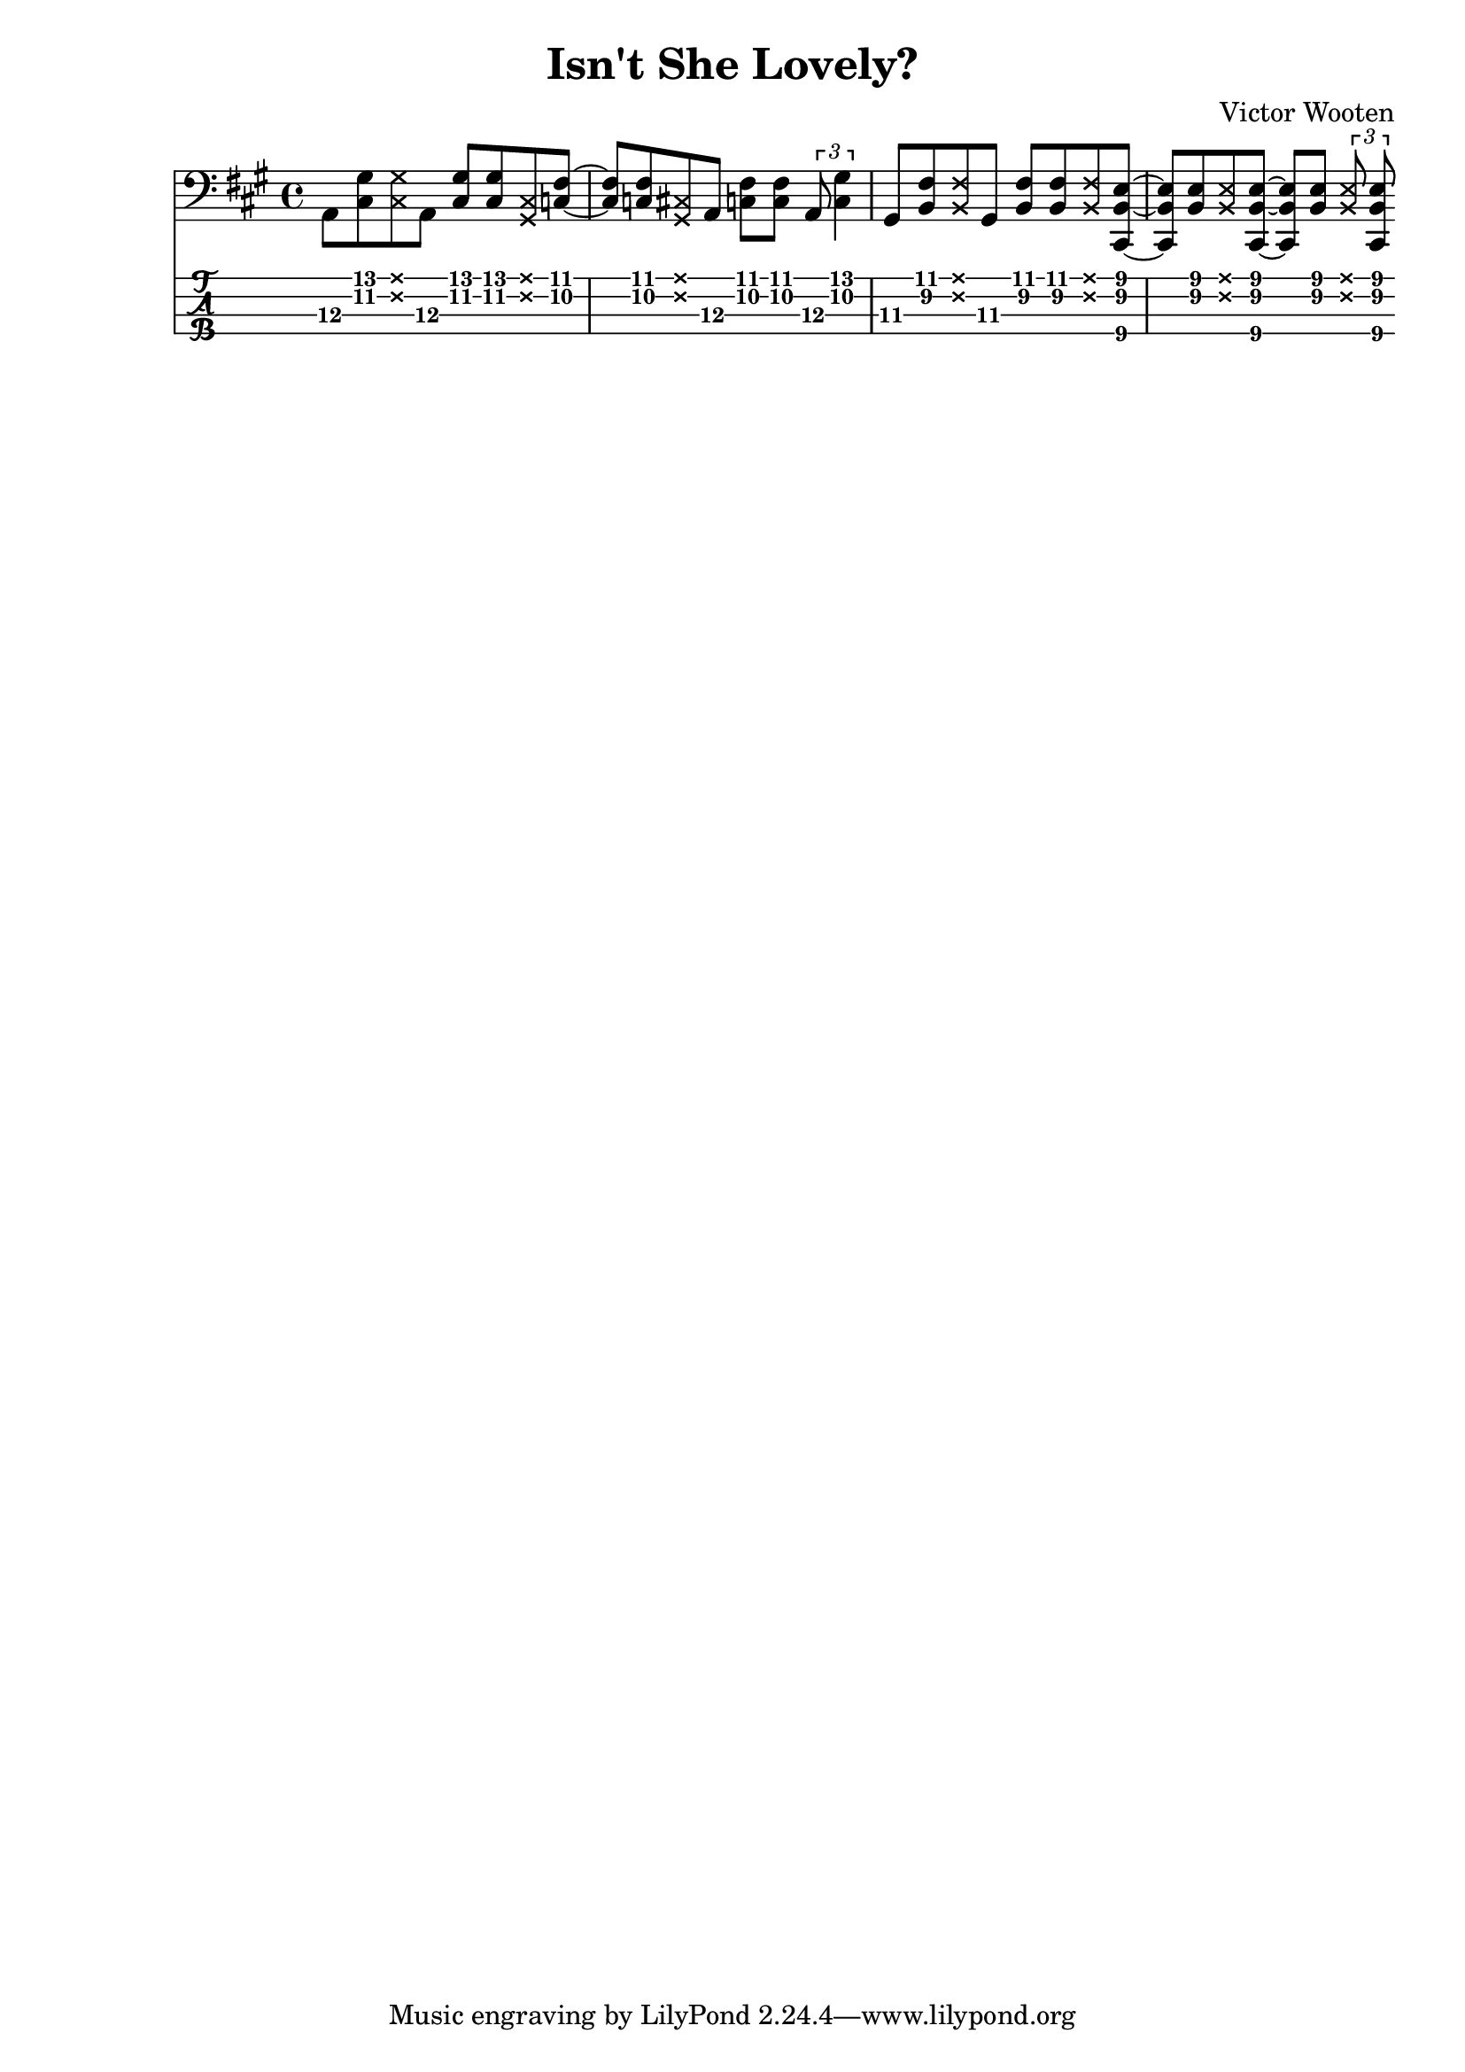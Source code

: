 \version "2.22.2"

notes =  {
  \key a \major

  a,8 \3 <cis \2 gis' \1> \deadNote <cis gis'> a \3
  <cis \2 gis'> <cis \2 gis'> \deadNote <cis gis> <c \2 fis \1>~

  <c fis> <c fis> \deadNote <cis \2 gis \1> a \3
  <c fis> <c fis> \tuplet 3/2 {a \3 <c gis'>4}

  gis8 \3 <b fis'> \deadNote <b fis'>  gis \3
  <b fis'> <b fis'> \deadNote <b fis'> <cis, b' e>~

  <cis b' e> <b' e> \deadNote <b e>  <cis, b' e>~
  <cis b' e> <b' e> \tuplet 3/2 {\deadNote <b e> <cis, b' e>}

}

\header {
  title = "Isn't She Lovely?"
  composer = "Victor Wooten"
}

\score {
  <<
    \new Staff \with {
      \omit StringNumber
    } \relative { \clef bass \notes }
    \new TabStaff \with {
      stringTunings = #bass-tuning
    } \relative { \notes }
  >>
}
